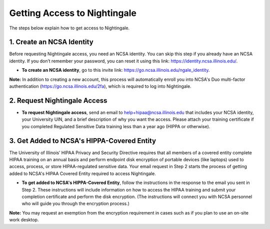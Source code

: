 Getting Access to Nightingale
==============================================

The steps below explain how to get access to Nightingale.

**1. Create an NCSA Identity**
-------------------------------

Before requesting Nightingale access, you need an NCSA identity. You can skip this step if you already have an NCSA identity. If you don’t remember your password, you can reset it using this link: https://identity.ncsa.illinois.edu/.

- **To create an NCSA identity**, go to this invite link: https://go.ncsa.illinois.edu/ngale_identity.

**Note:** In addition to creating a new account, this process will automatically enroll you into NCSA's Duo multi-factor authentication (https://go.ncsa.illinois.edu/2fa), which is required to log into Nightingale.

**2. Request Nightingale Access**
---------------------------------

- **To request Nightingale access**, send an email to  `help+hipaa@ncsa.illinois.edu <mailto:help+hipaa@ncsa.illinois.edu>`_ that includes your NCSA identity, your University UIN, and a brief description of why you want the access. Please attach your training certificate if you completed Regulated Sensitive Data training less than a year ago (HIPPA or otherwise).

**3. Get Added to NCSA's HIPPA-Covered Entity**
-----------------------------------------------

The University of Illinois’ HIPAA Privacy and Security Directive requires that all members of a covered entity complete HIPAA training on an annual basis and perform endpoint disk encryption of portable devices (like laptops) used to access, process, or store HIPAA-regulated sensitive data. Your email request in Step 2 starts the process of getting added to NCSA's HIPAA Covered Entity required to access Nightingale.

- **To get added to NCSA's HIPPA-Covered Entity**, follow the instructions in the response to the email you sent in Step 2. These instructions will include information on how to access the HIPAA training and submit your completion certificate and perform the disk encryption. (The instructions will connect you with NCSA personnel who will guide you through the encryption process.)

**Note:** You may request an exemption from the encryption requirement in cases such as if you plan to use an on-site work desktop.

